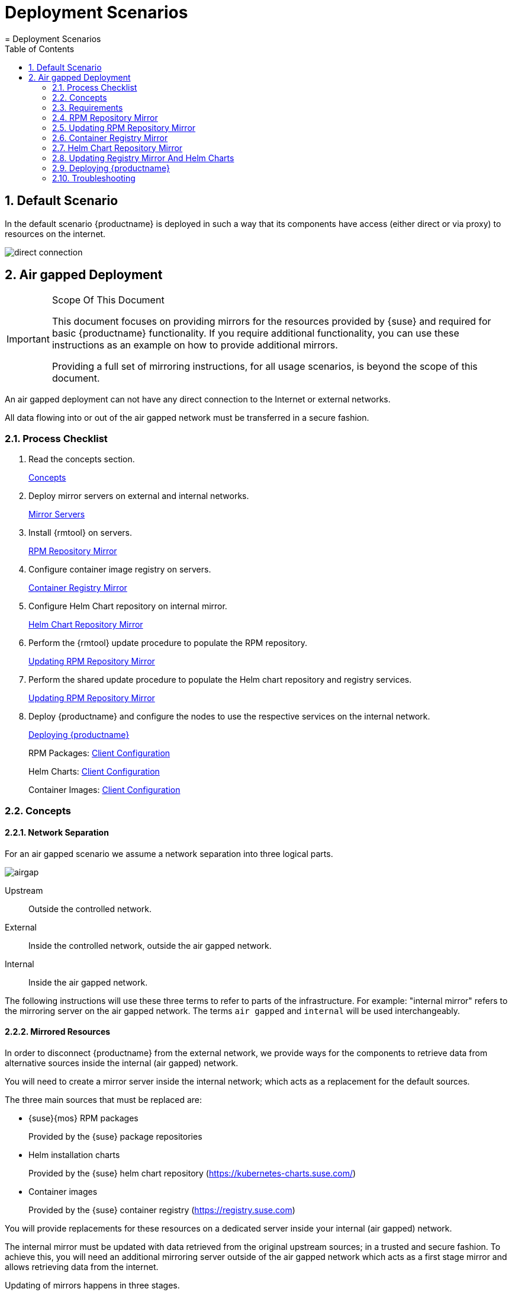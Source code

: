[[_cha.deployment.scenarios]]
= Deployment Scenarios
:doctype: book
:sectnums:
:toc: left
:icons: font
:experimental:
:sourcedir: .
:imagesdir: ./images
= Deployment Scenarios
:doctype: book
:sectnums:
:toc: left
:icons: font
:experimental:
:imagesdir: ./images

[[_sec.deploy.scenarios.default]]
== Default Scenario


In the default scenario {productname}
is deployed in such a way that its components have access (either direct or via proxy) to resources on the internet. 


image::direct_connection.png[scaledwidth=100%]


[[_sec.deploy.scenarios.airgap]]
== Air gapped Deployment

.Scope Of This Document
[IMPORTANT]
====
This document focuses on providing mirrors for the resources provided by {suse}
and required for basic {productname}
functionality.
If you require additional functionality, you can use these instructions as an example on how to provide additional mirrors. 

Providing a full set of mirroring instructions, for all usage scenarios, is beyond the scope of this document. 
====


An air gapped deployment can not have any direct connection to the Internet or external networks. 

All data flowing into or out of the air gapped network must be transferred in a secure fashion. 

=== Process Checklist


. Read the concepts section. 
+ 
<<_sec.deploy.scenarios.airgap.concepts>>
. Deploy mirror servers on external and internal networks. 
+ 
<<_sec.deploy.scenarios.airgap.requirements.machines>>
. Install {rmtool} on servers. 
+ 
<<_sec.deploy.scenarios.airgap.rpm_repository>>
. Configure container image registry on servers. 
+ 
<<_sec.deploy.scenarios.airgap.container_registry>>
. Configure Helm Chart repository on internal mirror. 
+ 
<<_sec.deploy.scenarios.airgap.helm_charts>>
. Perform the {rmtool} update procedure to populate the RPM repository. 
+ 
<<_sec.deploy.scenarios.airgap.rpm_repository.update>>
. Perform the shared update procedure to populate the Helm chart repository and registry services. 
+ 
<<_sec.deploy.scenarios.airgap.rpm_repository.update>>
. Deploy {productname} and configure the nodes to use the respective services on the internal network. 
+ 
<<_sec.deploy.scenarios.airgap.caasp_deployment>>
+ 
RPM Packages: <<_sec.deploy.scenarios.airgap.rpm_repository.client>>
+ 
Helm Charts: <<_sec.deploy.scenarios.airgap.helm_charts.client>>
+ 
Container Images: <<_sec.deploy.scenarios.airgap.container_registry.client>>


[[_sec.deploy.scenarios.airgap.concepts]]
=== Concepts

==== Network Separation


For an air gapped scenario we assume a network separation into three logical parts. 


image::airgap.png[scaledwidth=100%]


Upstream::
Outside the controlled network. 

External::
Inside the controlled network, outside the air gapped network. 

Internal::
Inside the air gapped network. 


The following instructions will use these three terms to refer to parts of the infrastructure.
For example: "internal mirror" refers to the mirroring server on the air gapped network.
The terms `air gapped` and `internal` will be used interchangeably. 

==== Mirrored Resources


In order to disconnect {productname}
from the external network, we provide ways for the components to retrieve data from alternative sources inside the internal (air gapped) network. 

You will need to create a mirror server inside the internal network; which acts as a replacement for the default sources. 

The three main sources that must be replaced are: 

* {suse}{mos} RPM packages 
+ 
Provided by the {suse}
package repositories 
* Helm installation charts 
+ 
Provided by the {suse}
helm chart repository (https://kubernetes-charts.suse.com/) 
* Container images 
+ 
Provided by the {suse}
container registry (https://registry.suse.com) 


You will provide replacements for these resources on a dedicated server inside your internal (air gapped) network. 

The internal mirror must be updated with data retrieved from the original upstream sources; in a trusted and secure fashion.
To achieve this, you will need an additional mirroring server outside of the air gapped network which acts as a first stage mirror and allows retrieving data from the internet. 

Updating of mirrors happens in three stages. 

. Update the external mirror from upstream. 
. Transfer the updated data onto a trusted storage device. 
. Update the internal mirror from the trusted storage device. 


Once the replacement sources are in place, the key components are reconfigured to use the mirrors as their main sources. 

==== RPM Package Repository Mirroring


Mirroring of the RPM repositories is handled by the https://www.suse.com/documentation/sles-15/book_rmt/data/book_rmt.html[Repository Mirroring Tool] for {sls}
 15.
The tool provides functionality that mirrors the upstream {suse}
 package repositories on the local network.
This is intended to minimize reliance on {suse}
 infrastructure for updating large volumes of machines.
The air gapped deployment uses the same technology to provide the packages locally for the air gapped environment. 

{sls}
bundles software packages into so called modules.
You must enable the `Containers` module in addition to the modules enabled by default.
All enabled modules need to be mirrored inside the air gapped network in order to provide the necessary software for other parts of this scenario. 

{rmtool}
will provide a repository server that holds the packages and related metadata for {mos}
; to install them like from the upstream repository.
Data is synchronized once a day to the external mirror automatically or can be forced via the CLI. 

You can copy this data to your trusted storage at any point and update the internal mirror. 

==== Helm Chart and Container Image Mirroring

{productname}
uses https://www.helm.sh/[Helm] as one method to install additional software on the cluster.
The logic behind this relies on ``Charts``, which are configuration files that tell {kube}
 how to deploy software and its dependencies.
The actual software installed using this method is delivered as ``container images``.
The download location of the container image is stored inside the Helm chart. 

Container images are provided by {suse}
and others on so called registries.
The {suse}
container registry is used to update the {productname}
components. 

To mirror container images inside the air gapped environment, you will run two container image registry services that are used to pull and in turn serve these images.
The registry service is shipped as a container image itself. 

Helm charts are provided independently from container images and can be developed by any number of sources.
Please make sure that you trust the origin of container images referenced in the helm charts. 

We provide https://github.com/openSUSE/helm-mirror[helm-mirror] to allow downloading all charts present in a chart repository in bulk and moreover to extract all container image URLs from the charts. https://github.com/containers/skopeo[skopeo] is used to download all the images referred to in the Helm charts from their respective registry. 

Helm charts will be provided to the internal network by a webserver and refer to the container images hosted on the internal registry mirror. 

Once mirroring is configured, you will not have to modify Dockerfile(s) or {kube}
manifests to use the mirrors.
The requests are passed through the container engine which forwards them to the configured mirrors.
For example: All images with a prefix `registry.suse.com/` will be automatically pulled from the configured (internal) mirror instead. 

For further information on registry mirror configuration, refer to <<_sec.admin.velum.registry>> and <<_sec.admin.velum.mirror>>. 

[[_sec.deploy.scenarios.airgap.requirements]]
=== Requirements

[[_sec.deploy.scenarios.airgap.requirements.machines]]
==== Mirror Servers

.Shared Mirror Server
[NOTE]
====
If you have multiple {productname}
clusters or a very large number of nodes accessing the mirrors, you should increase the sizing of CPU/RAM. 

Storage sizing depends on your intended update frequency and data retention model.
If you want to keep snapshots or images of repository states at various points, you must increase storage size accordingly. 
====


You will need to provide and maintain at least two machines in addition to your {productname}
cluster.
These mirror servers will reside on the external part of your network and the internal (air gapped) network respectively. 

For more information on the requirements of a {sle}
15 server, refer to: https://www.suse.com/documentation/sles-15/singlehtml/book_sle_deployment/book_sle_deployment.html#part.prep[Installation Preparation]. 

External::
This machine will host the `{rmtool}` for RPM packages and the `container image registry` for container images. 
** `1` Host machines for the mirror servers. 
*** SLES 15 
*** 2 (v)CPU 
*** 4 GB RAM 
*** 250 GB Storage 

Internal (Air gapped)::
This machine will host the `{rmtool}` for RPM packages, and `container image registry` for container images as well as the `Helm chart repository` files. 
** `1` Host machines for the mirror servers. 
*** SLES 15 
*** 2 (v)CPU 
*** 8 GB RAM 
*** 500 GB Storage 


.Adjust Number Of Mirror Servers
[IMPORTANT]
====
This scenario description does not contain any fallback contingencies for the mirror servers.
Add additional mirror servers (behind a load balancer) if you require additional reliability/availability. 
====

.Procedure: Provision Mirror Servers
. https://www.suse.com/documentation/sles-15/book_quickstarts/data/art_sle_installquick.html[Set up two SUSE Linux Enterprise Server 15 machines] one on the internal network and one on the air gapped network. 
. Make sure you have https://www.suse.com/documentation/sles-15/book_sles_docker/data/preparation.html[enabled the Containers module] on both servers. 


[[_sec.deploy.scenarios.airgap.requirements.network]]
==== Networking

.Additional Port Configuration
[NOTE]
====
If you choose to add more container image registries to your internal network, these must run on different ports than the standard registry running on ``5000``.
Configure your network to allow for this communication accordingly. 
====

===== Ports


The external mirror server must be able to exchange outgoing traffic with upstream sources on ports `80` and ``443``. 

All members of the {productname}
cluster must be able to communicate with the internal mirror server(s) within the air gapped network.
You must configure at least these ports in all firewalls between the cluster and the internal mirror: 

* 80 HTTP - {rmtool} Server and Helm chart repository mirror 
* 443 HTTPS - {rmtool} Server and Helm chart repository mirror 
* 5000 HTTPS - Container image registry 


===== Hostnames / FQDN


You need to define fully qualified domain names (FQDN) for both of the mirror servers in their respective network.
These hostnames are the basis for the required SSL certificates and are used by the components to access the respective mirror sources. 

===== SSL Certificates


You will need SSL/TLS certificates to secure services on each server. 

On the air gapped network, certificates need to cover the hostname of your server and the subdomains for the registry (``registry.``) and helm chart repository (``charts.``). You must add corresponding aliases to the certificate. 

You can use wildcard certificates to cover the entire hostname. 

The certificates will replace the self-signed certificate created by {rmtool}
during the setup of the mirror servers. 

Place the certificate, CA certificate and key file in [path]``/etc/rmt/ssl/``
 as [path]``rmt-server.cert``
, [path]``rmt-ca.cert``
, and [path]``rmt-server.key``
.
These certificates will be re-used by all three mirror services. 

Make sure the CA certificate is available to {productname}
system wide; so they can be used by the deployed components.
You can add system wide certificates in {dashboard}menu:Settings → System wide certificates[]
. 

[[_sec.deploy.scenarios.airgap.requirements.storage]]
==== Trusted Storage


Transferring data from the external network mirror to the internal mirror can be performed in many ways.
The most common way is portable storage (USB keys or external hard drives). 

Sizing of the storage is dependent on the number of data sources that need to be stored.
Container images can easily measure several Gigabytes per item; although they are generally smaller for {kube}
related applications.
The overall size of any given RPM repository is at least tens of Gigabytes.
For example: At the time of writing, the package repository for {sls}
contains approximately `36 GB` of data. 

The storage must be formatted to a file system type supporting files larger than ``4 GB``. 

We recommend external storage with at least ``128 GB``. 

.Mount Point For Storage In Examples
[NOTE]
====
In the following procedures, we will assume the storage (when connected) is mounted on [path]``/mnt/storage``
.
Please make sure to adjust the mountpoint in the respective command to where the device is actually available. 
====

.Handling Of Trusted Storage
[NOTE]
====
Data integrity checks, duplication, backup, and secure handling procedures of trusted storage are beyond the scope of this document. 
====

[[_sec.deploy.scenarios.airgap.rpm_repository]]
=== RPM Repository Mirror

[[_sec.deploy.scenarios.airgap.rpm_repository.mirror]]
==== Mirror Configuration

.Deploy The Mirror Before {productname}Cluster Deployment
[NOTE]
====
The mirror on the air gapped network must be running and populated before 
====

.Procedure: Install {rmtool}On The Mirror Servers
. Install the {rmtool} on both mirror servers as described in https://www.suse.com/documentation/sles-15/book_rmt/data/cha_rmt_installation.html[these instructions]. 


.Procedure: Configure The External Mirror
. Connect the external mirror to {scc} as described in https://www.suse.com/documentation/sles-15/book_rmt/data/sec_rmt_mirroring_credentials.html[these instructions]. 
+
.Mirror Registration
IMPORTANT: During the installation of {rmtool}
you will be asked for login credentials.
On the external mirror, you need to enter your {scc}
login credentials to register.
On the internal mirror, you can enter any random characters since the registration will not be possible without an internet connection to {scc}
. 
+



.Procedure: Configure The Internal Mirror
. You need to disable the automatic repository sync on the internal server. Otherwise it will attempt to download information from {scc} which can not be reached from inside the air gapped network. 
+

----
{prompt.root}systemctl disable rmt-server-sync.timer
----


Now you need to perform the update procedure to do an initial sync of data between the upstream sources and the external mirror and the external and internal mirrors.
Refer to: <<_sec.deploy.scenarios.airgap.rpm_repository.update>>. 

[[_sec.deploy.scenarios.airgap.rpm_repository.client]]
==== Client Configuration

https://www.suse.com/documentation/sles-15/book_rmt/data/cha_rmt_client.html[Follow these instructions] to configure all {productname}
 nodes to use the package repository mirror server in the air gapped network. 



[[_sec.deploy.scenarios.airgap.rpm_repository.update]]
=== Updating RPM Repository Mirror

https://www.suse.com/documentation/sles-15/book_rmt/data/sec_rmt_mirroring_export_import.html[Follow these instructions] to update the external server, transfer the data to a storage device, and use that device to update the air gapped server. 

[[_sec.deploy.scenarios.airgap.container_registry]]
=== Container Registry Mirror

.Mirroring Multiple Image Registries / Chart Repositories
[NOTE]
====
You can mirror images and charts from multiple registries in one shared internal registry.
We do not recommend mirroring multiple registries in a shared registry due to the potential conflicts. 

We highly recommend running separate helm chart and container registry mirrors for each source registry. 

Additional mirror registries must be run on separate mirror servers for technical reasons. 
====

[[_sec.deploy.scenarios.airgap.container_registry.mirror]]
==== Mirror Configuration


The container image registry is provided as a container image itself.
You must download the registry container from {suse}
and run it on the respective server. 

.Internal Registry Mirror Is Read Only
[NOTE]
====
For security reasons, the internal registry mirror is configured in `read-only` mode.
Therefore, pushing container images to this mirror will not be possible.
It can only serve images that were previously pulled and cached by the external mirror and then uploaded to the internal mirror. 

You can modify and store your own container images on the external registry and transfer them with the other container images using the same process.
If you need to be able to modify and store container images on the internal network, we recommend creating a new registry that will hold these images.
The steps needed to run your own full container image registry are not part of this document. 

For more information you can refer to: https://www.suse.com/documentation/sles-15/book_sles_docker/data/sec_docker_registry_definition.html[SLES15 - Docker Open Source Engine Guide: What is Docker Registry?]. 
====


We will re-use the nginx webserver that is running as part of {rmtool}
to act as a reverse proxy for the container image registry service and to serve the chart repository files.
This step is not necessary for the external host. 

.Procedure: Set Up Reverse Proxy and Virtual Host
. SSH into the internal mirror server. 
. Create a virtual host configuration file [path]``/etc/nginx/vhosts.d/registry-server-https.conf`` . 
+ 
Replace `mymirror.local` with the hostname of your mirror server for which you created the SSL certificates. 
+

----
upstream docker-registry {
    server 127.0.0.1:5000;
}

map $upstream_http_docker_distribution_api_version $docker_distribution_api_version {
  '' 'registry/2.0';
}

server {
    listen 443   ssl;
    server_name  registry.`mymirror.local`;

    access_log  /var/log/nginx/registry_https_access.log;
    error_log   /var/log/nginx/registry_https_error.log;
    root        /usr/share/rmt/public;

    ssl_certificate     /etc/rmt/ssl/rmt-server.crt;
    ssl_certificate_key /etc/rmt/ssl/rmt-server.key;
    ssl_protocols       TLSv1.2 TLSv1.3;

    # disable any limits to avoid HTTP 413 for large image uploads
    client_max_body_size 0;

    location /v2/ {
      # Do not allow connections from docker 1.5 and earlier
      # docker pre-1.6.0 did not properly set the user agent on ping, catch "Go *" user agents
      if ($http_user_agent ~ "^(docker\/1\.(3|4|5(?!\.[0-9]-dev))|Go ).*$" ) {
        return 404;
      }

      ## If $docker_distribution_api_version is empty, the header is not added.
      ## See the map directive above where this variable is defined.
      add_header 'Docker-Distribution-Api-Version' $docker_distribution_api_version always;

      proxy_pass                          http://docker-registry;
      proxy_set_header  Host              $http_host;   # required for docker client's sake
      proxy_set_header  X-Real-IP         $remote_addr; # pass on real client's IP
      proxy_set_header  X-Forwarded-For   $proxy_add_x_forwarded_for;
      proxy_set_header  X-Forwarded-Proto $scheme;
      proxy_read_timeout                  900;
    }
}
----
. Create a virtual host configuration file [path]``/etc/nginx/vhosts.d/charts-server-https.conf`` . 
+ 
Replace `mymirror.local` with the hostname of your mirror server for which you created the SSL certificates. 
+

----
server {
  listen 443   ssl;
  server_name  charts.`mymirror.local`;

  access_log  /var/log/nginx/charts_https_access.log;
  error_log   /var/log/nginx/charts_https_error.log;
  root        /srv/www/;

  ssl_certificate     /etc/rmt/ssl/rmt-server.crt;
  ssl_certificate_key /etc/rmt/ssl/rmt-server.key;
  ssl_protocols       TLSv1.2 TLSv1.3;

  location /charts {
    autoindex on;
  }
}
----
. Restart nginx for the changes to take effect. 
+

----
{prompt.root}``systemctl restart nginx`` 
----


.Procedure: Set Up The External Mirror
. SSH into the external mirror server. 
. Install [path]``docker`` , [path]``helm-mirror`` and [path]``skopeo`` . 
+

----
{prompt.root}zypper in docker helm-mirror skopeo
----
. Start the docker service and enable it at boot time: 
+

----
{prompt.root}``systemctl enable --now docker.service`` 
----
. Pull the registry container image from {suse} . 
+

----
{prompt.root}``docker pull registry.suse.com/sles12/registry:2.6.2`` 
----
. Save the pulled image to a `$$.$$tar` file. 
+

----
{prompt.root}``docker save -o /tmp/registry.tar registry.suse.com/sles12/registry:2.6.2`` 
----
. Connect the trusted storage to the external mirror. Copy the registry image onto the storage. 
+

----
{prompt.user}``mv /tmp/registry.tar /mnt/storage/registry.tar`` 
----
. Create basic authentication credentials for the container image registry. 
+ 
Replace `USERNAME` and `PASSWORD` with proper credentials of your choosing. 
+

----
{prompt.root}``mkdir -p /etc/docker/registry/{auth,certs}`` {prompt.root}``docker run --entrypoint htpasswd registry.suse.com/sles12/registry:2.6.2 -Bbn USERNAME PASSWORD \
> /etc/docker/registry/auth/htpasswd`` 
----
. Create the [path]``/etc/docker/registry/config.yml`` configuration file. 
+

----
version: 0.1
log:
  fields:
    service: registry
auth:
  htpasswd:
    realm: basic-realm
    path: /etc/docker/registry/auth/htpasswd
storage:
  cache:
    blobdescriptor: inmemory
  file system:
    rootdirectory: /var/lib/registry
http:
  addr: 0.0.0.0:5000
  headers:
    X-Content-Type-Options: [nosniff]
  tls:
    certificate: /etc/rmt/ssl/rmt-server.cert
    key: /etc/rmt/ssl/rmt-server.key
health:
  storagedriver:
    enabled: true
    interval: 10s
threshold: 3
----
+
For more details on the configuration, refer to: https://docs.docker.com/registry/configuration/[Docker
Registry: Configuration]
. Start the registry container. 
+

----
{prompt.root}``docker run -d -p 5000:5000 --restart=always --name registry \
-v /etc/docker/registry:/etc/docker/registry:ro \
-v /var/lib/registry:/var/lib/registry registry.suse.com/sles12/registry:2.6.2`` 
----


.Procedure: Set Up Internal Mirror
. SSH into the internal mirror server. 
. Install [path]``docker`` . 
+

----
{prompt.root}zypper in docker
----
. Start the docker service and enable it at boot time: 
+

----
{prompt.root}``systemctl enable --now docker.service`` 
----
. Connect the trusted storage to the internal mirror and load the registry container image to the local file system. 
+

----
{prompt.root}``docker load -i /mnt/storage/registry.tar`` 
----
. Create the [path]``/etc/docker/registry/config.yml`` configuration file. 
+

----
{prompt.root}``mkdir -p /etc/docker/registry/`` 
----
+

----
version: 0.1
log:
  fields:
    service: registry
storage:
  cache:
    blobdescriptor: inmemory
  file system:
    rootdirectory: /var/lib/registry
  maintenance:
    readonly:
      enabled: true
http:
  addr: 0.0.0.0:5000
  headers:
    X-Content-Type-Options: [nosniff]
  tls:
    certificate: /etc/rmt/ssl/rmt-server.cert
    key: /etc/rmt/ssl/rmt-server.key
health:
  storagedriver:
    enabled: true
    interval: 10s
threshold: 3
----
+
For more details on the configuration, refer to: https://docs.docker.com/registry/configuration/[Docker
Registry: Configuration]
. Start the registry container. 
+

----
{prompt.root}``docker run -d -p 5000:5000 --restart=always --name registry \
-v /etc/docker/registry:/etc/docker/registry:ro \
-v /var/lib/registry:/var/lib/registry registry.suse.com/sles12/registry:2.6.2`` 
----


Now, you should have the registries set up and listening on port `5000` on their respective servers. 

[[_sec.deploy.scenarios.airgap.container_registry.client]]
==== Client Configuration


Using the air gapped mirror works exactly like using a traditional on-premise mirror.
You must configure the internal registry mirror in {dashboard}
. 

.Procedure: Configuring Registry Mirror
. Log in to {dashboard} on the {productname} admin node. 
. Navigate to menu:Settings → Mirrors[] and create a definition for your internal registry mirror as described in <<_sec.admin.velum.mirror>>. 


[[_sec.deploy.scenarios.airgap.helm_charts]]
=== Helm Chart Repository Mirror

[IMPORTANT]
====
To make use of the helm charts, you must complete <<_sec.deploy.scenarios.airgap.container_registry>>. 
====


The helm charts will require images available from a registry mirror.
The charts themselves are served on a simple webserver and do not require any particular configuration apart from basic networking availability and a hostname. 

==== Mirror Configuration


Update the Helm chart repository by following the shared update procedure <<_sec.deploy.scenarios.airgap.update>>. 

[[_sec.deploy.scenarios.airgap.helm_charts.client]]
==== Client Configuration


Add the webserver as a repo to `helm`. 

This step needs to be performed on a machine where Helm is installed and configured to talk to the Tiller server in the {productname}
cluster.
Refer to, <<_sec.admin.software.helm>>. 

`suse-mirror` will be the user-defined name for this repository listed by Helm.
The name of the repository must adhere to https://docs.helm.sh/chart_best_practices/#chart-names[Helm Chart naming conventions]. 

----
{prompt.user}``helm repo add suse-mirror https://<charts.mymirror.local>`` 
----

[[_sec.deploy.scenarios.airgap.update]]
=== Updating Registry Mirror And Helm Charts

.Live Update Of Registry
[NOTE]
====
There is no need to stop the container image registry services while doing the update procedures.
All changed images will be re-indexed automatically. 
====


Helm charts and container images must be refreshed in the same procedure, otherwise charts might refer to image versions that are not mirrored or you are mirroring outdated image versions that cause the chart deployment to fail. 

.Procedure: Pull Data From Upstream Sources
. SSH into the mirror server on the external network. 
. Download all charts from the repository to the file system (e.g. [path]``/tmp/charts`` ). 
+ 
This action will download all charts and overwrite the existing Helm chart repository URL.
Replace `http://charts.mymirror.local` with the hostname of the webserver providing the Helm chart repository on the internal network. 
+

----
{prompt.user}``mkdir /tmp/charts`` 
----
+

----
{prompt.user}``cd /tmp/charts`` 
----
+

----
{prompt.user}``helm-mirror --new-root-url http://charts.mymirror.local https://kubernetes-charts.suse.com /tmp/charts`` 
----
. Translate the chart information into the `skopeo` format. 
+

----
{prompt.user}``mkdir /tmp/skopeodata`` 
----
+

----
{prompt.user}``helm-mirror inspect-images /tmp/charts -o skopeo=sync.yaml`` 
----
+
.Ignoring Chart Errors
NOTE: The `helm-mirror` tool will attempt to render and inspect all downloaded charts.
Some charts will have values that are filled from environment data on their source repository and produce errors.
You can still proceed with this step by using the `--ignore-errors` flag. 
+

. Download all the referenced images using `skopeo`. 
+

----
{prompt.user}``skopeo sync --source-yaml sync.yaml dir:/tmp/skopeodata`` 
----
+ 
`skopeo` will automatically create a directory named after the hostname of the registry from which you are downloading the images.
The final path will be something like [path]``/tmp/skopeodata/registry.suse.com/``
. 
. Populate the local registry with the downloaded data. 
+ 
For `--dest-creds` you must use the credentials you created during <<_sec.deploy.scenarios.airgap.container_registry.mirror>>. 
+

----
{prompt.user}``skopeo sync --dest-creds USERNAME:PASSWORD \
dir:/tmp/skopeodata/registry.suse.com/ docker://mymirror.local:5000`` 
----
. After the synchronization is done, you can remove the [path]``skopeodata`` directory. 
+

----
{prompt.user}``rm -rf /tmp/skopeodata`` 
----


.Procedure: Transfer Data To Secure Storage
. Connect the trusted storage to the external mirror. 
. Transfer the container image data to the trusted storage. This will remove all files and directories that are no longer present on the external host from the trusted storage. 
+

----
{prompt.user}``rsync -aP /var/lib/registry/ /mnt/storage/registry/ --delete`` 
----
. Transfer the helm chart data to the trusted storage. 
+

----
{prompt.user}``rsync -aP /tmp/charts/ /mnt/storage/charts --delete`` 
----


.Procedure: Update Internal Mirror
. Connect the trusted storage to the internal mirror. 
. Transfer the container image data to the internal mirror. This will remove all files and directories that are no longer present on the trusted storage from the internal mirror. 
+ 
The target directory is [path]``/var/lib/registry``
. 
+

----
{prompt.user}``rsync -aP /mnt/storage/registry/ /var/lib/registry/ --delete`` 
----
. Transfer the helm chart data to the internal mirror. This will remove all charts that do not exist on the trusted storage. If you have added any charts to the location manually, please back up these first and restore after the sync from the trusted storage is done. 
+

----
{prompt.user}``rsync -aP /mnt/storage/charts/ /srv/www/charts/ --delete`` 
----
. Set the file permissions and ownership to `555` and ``nginx:nginx``. 
+

----
{prompt.root}``chown -R nginx:nginx /srv/www/charts`` {prompt.root}``chmod -R 555 /srv/www/charts/`` 
----


.Procedure: Refresh information on the {productname}cluster
. Update the repository information on the machine on which you are using Helm to install software to the cluster. 
+

----
{prompt.user}``helm repo update`` 
----


You can now deploy additional software on your {productname}
.
Refer to: <<_sec.admin.software.install>>. 

[[_sec.deploy.scenarios.airgap.caasp_deployment]]
=== Deploying {productname}


Use the {productname}<<_book.caasp.deployment>> as usual.
Some of the considerations below apply; depending of the chosen installation medium. 

Make sure to add the CA certificate of your {rmtool}
server as a systemwide certificate in {dashboard}
during the {productname}
deployment. 

==== Using the ISO


From {yast}
register the node against the {rmtool}
server.
This will ensure the node zypper repositories are pointed against {rmtool}
.
Moreover, all the available updates are going to be installed and there is no need to install updates using `transactional-update` right after the installation. 

==== Using AutoYast


Ensure the admin node is registered against {rmtool}
, that will ensure the nodes that are provisioned by AutoYaST are registered against {rmtool}
to have all the updates applied. 

==== Using a prebuilt image (eg: KVM, Xen)


The node has to be registered against {rmtool}
.
Refer to: <<_sec.deploy.scenarios.airgap.rpm_repository.client>>. 

[[_sec.deploy.scenarios.airgap.troubleshooting]]
=== Troubleshooting

==== Skopeo Fails Because Of Self Signed Certificate


If you are using a self-signed certificate for the registry you can use the `--dest-cert-dir /path/to/the/cert` parameter to provide the certificate. 

==== Registering An Existing Node against {rmtool}


Refer to: <<_sec.deploy.scenarios.airgap.rpm_repository.client>>. 